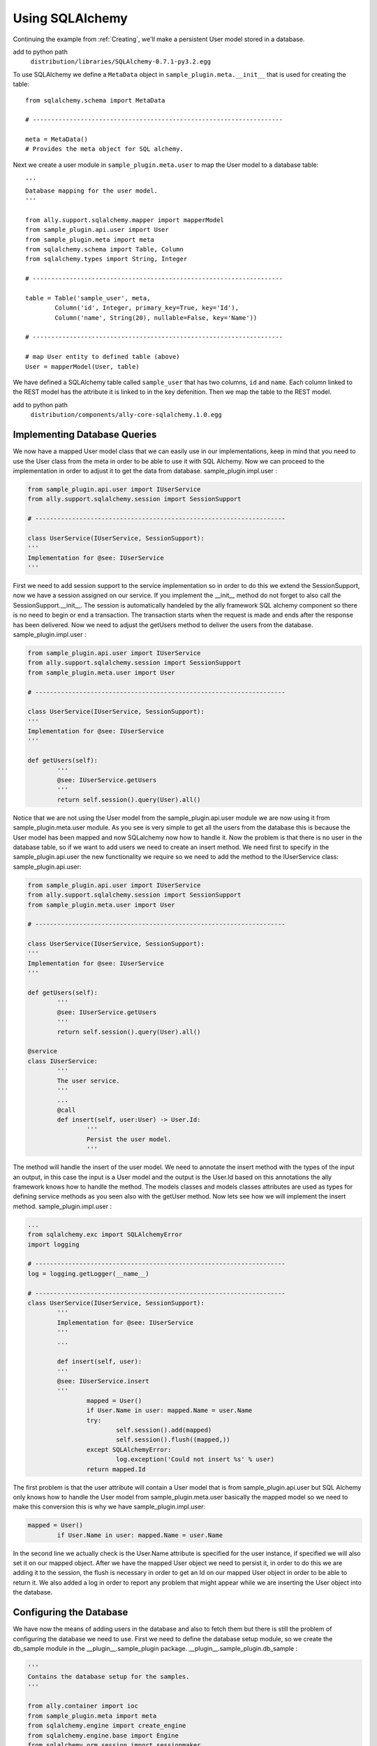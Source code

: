 Using SQLAlchemy
=================

Continuing the example from :ref:`Creating`, we'll make a persistent User model stored in a database. 

.. TODO:: Add to Python path, is this for include? Or for editor, etc? 

add to python path
        ``distribution/libraries/SQLAlchemy-0.7.1-py3.2.egg``

To use SQLAlchemy we define a ``MetaData`` object in ``sample_plugin.meta.__init__`` that is used for creating the table::

        from sqlalchemy.schema import MetaData

        # --------------------------------------------------------------------

        meta = MetaData()
        # Provides the meta object for SQL alchemy.

Next we create a user module in ``sample_plugin.meta.user`` to map the User model to a database table:: 

        '''
        Database mapping for the user model.
        '''

        from ally.support.sqlalchemy.mapper import mapperModel
        from sample_plugin.api.user import User
        from sample_plugin.meta import meta
        from sqlalchemy.schema import Table, Column
        from sqlalchemy.types import String, Integer

        # --------------------------------------------------------------------
        
        table = Table('sample_user', meta,
                Column('id', Integer, primary_key=True, key='Id'),
                Column('name', String(20), nullable=False, key='Name'))

        # --------------------------------------------------------------------

        # map User entity to defined table (above)
        User = mapperModel(User, table)

We have defined a SQLAlchemy table called ``sample_user`` that has two columns, ``id`` and ``name``. Each column linked to the REST model has the attribute it is linked to in the key defenition. Then we map the table to the REST model. 

add to python path
        ``distribution/components/ally-core-sqlalchemy.1.0.egg``

Implementing Database Queries
------------------------------

We now have a mapped User model class that we can easily use in our implementations, keep in mind that you need to use the User class from the meta in order to be able to use it with SQL Alchemy. Now we can proceed to the implementation in order to adjust it to get the data from database.  sample_plugin.impl.user :

.. code-block:: python

        from sample_plugin.api.user import IUserService
        from ally.support.sqlalchemy.session import SessionSupport

        # --------------------------------------------------------------------

        class UserService(IUserService, SessionSupport):
        '''
        Implementation for @see: IUserService
        '''

First we need to add session support to the service implementation so in order to do this we extend the SessionSupport, now we have a session
assigned on our service. If you implement the __init__ method do not forget to also call the SessionSupport.__init__. The session is
automatically handeled by the ally framework SQL alchemy component so there is no need to begin or end a transaction. The transaction starts
when the request is made and ends after the response has been delivered. Now we need to adjust the getUsers method to deliver the users from
the database.  sample_plugin.impl.user :

.. code-block:: python
   
        from sample_plugin.api.user import IUserService
        from ally.support.sqlalchemy.session import SessionSupport
        from sample_plugin.meta.user import User

        # --------------------------------------------------------------------

        class UserService(IUserService, SessionSupport):
        '''
        Implementation for @see: IUserService
        '''

        def getUsers(self):
                '''
                @see: IUserService.getUsers
                '''
                return self.session().query(User).all()

Notice that we are not using the User model from the sample_plugin.api.user module we are now using it from sample_plugin.meta.user module. As you see is very simple to get all the users from the database this is because the User model has been mapped and now SQLalchemy now how to handle it. Now the problem is that there is no user in the database table, so if we want to add users we need to create an insert method. We need first to specify in the sample_plugin.api.user the new functionality we require so we need to add the method to the IUserService class: sample_plugin.api.user:

.. code-block:: python
   
        from sample_plugin.api.user import IUserService
        from ally.support.sqlalchemy.session import SessionSupport
        from sample_plugin.meta.user import User

        # --------------------------------------------------------------------

        class UserService(IUserService, SessionSupport):
        '''
        Implementation for @see: IUserService
        '''

        def getUsers(self):
                '''
                @see: IUserService.getUsers
                '''
                return self.session().query(User).all()

        @service
        class IUserService:
                '''
                The user service.
                '''
                ...
                @call
                def insert(self, user:User) -> User.Id:
                        '''
                        Persist the user model.
                        '''

The method will handle the insert of the user model. We need to annotate the insert method with the types of the input an output, in this case the
input is a User model and the output is the User.Id based on this annotations the ally framework knows how to handle the method. The models
classes and models classes attributes are used as types for defining service methods as you seen also with the getUser method. Now lets see
how we will implement the insert method.  sample_plugin.impl.user :

.. code-block:: python

        ...
        from sqlalchemy.exc import SQLAlchemyError
        import logging

        # --------------------------------------------------------------------
        log = logging.getLogger(__name__)

        # --------------------------------------------------------------------
        class UserService(IUserService, SessionSupport):
                '''
                Implementation for @see: IUserService
                '''
                ...

                def insert(self, user):
                '''
                @see: IUserService.insert
                '''
                        mapped = User()
                        if User.Name in user: mapped.Name = user.Name
                        try:
                                self.session().add(mapped)
                                self.session().flush((mapped,))
                        except SQLAlchemyError:
                                log.exception('Could not insert %s' % user)
                        return mapped.Id

The first problem is that the user attribute will contain a User model that is from sample_plugin.api.user but SQL Alchemy only knows how to
handle the User model from sample_plugin.meta.user basically the mapped model so we need to make this conversion this is why we have sample_plugin.impl.user:

.. code-block:: python

        mapped = User()
                if User.Name in user: mapped.Name = user.Name


In the second line we actually check is the User.Name attribute is specified for the user instance, if specified we will also set it on our mapped object. After we have the mapped User object we need to persist it, in order to do this we are adding it to the session, the flush is necessary in order to get an Id on our mapped User object in order to be able to return it. We also added a log in order to report any problem that might appear while we are inserting the User object into the database.

Configuring the Database
-------------------------------

We have now the means of adding users in the database and also to fetch them but there is still the problem of configuring the database we need to use. First we need to define the database setup module, so we create the db_sample module in the __plugin__.sample_plugin package.  __plugin__.sample_plugin.db_sample :

.. code-block:: python

        '''
        Contains the database setup for the samples.
        '''

        from ally.container import ioc
        from sample_plugin.meta import meta
        from sqlalchemy.engine import create_engine
        from sqlalchemy.engine.base import Engine
        from sqlalchemy.orm.session import sessionmaker

        # --------------------------------------------------------------------
        @ioc.config
        def database_url():
                '''The database URL for the samples'''
                return 'sqlite:///sample.db'

        @ioc.entity
        def alchemyEngine() -> Engine:
                engine = create_engine(database_url())
                return engine

        @ioc.entity
        def alchemySessionCreator():
                return sessionmaker(bind=alchemyEngine())

        @ioc.start
        def createTables():
                meta.create_all(alchemyEngine())

We will take each function in the previous code example step by step in order to see the role of each one: 

.. code-block:: python

        '''
        Contains the database setup for the samples.
        '''

        from ally.container import ioc
        from sample_plugin.meta import meta
        from sqlalchemy.engine import create_engine
        from sqlalchemy.engine.base import Engine
        from sqlalchemy.orm.session import sessionmaker

        # --------------------------------------------------------------------
        @ioc.config
        def database_url():
                '''The database URL for the samples'''
                return 'sqlite:///sample.db'

        @ioc.entity
        def alchemyEngine() -> Engine:
                engine = create_engine(database_url())
                return engine

        @ioc.entity
        def alchemySessionCreator():
                return sessionmaker(bind=alchemyEngine())

        @ioc.start
        def createTables():
                meta.create_all(alchemyEngine())

        @ioc.config
        def database_url():
                '''The database URL for the samples'''
                return 'sqlite:///sample.db'

This function provides the database URL that will be used by SQL Alchemy to connect to a database. In this case we have provided a SQLite database that will be in the "sample.db" file, when the application will start this file will be created in the distribution folder if it doesn't exist already.  You will be able to change this with other databases like MySQL for instance by changing the entry associated with this configuration in the
"plugins.properties" file.

.. code-block:: python

        @ioc.entity
        def alchemyEngine() -> Engine:
                engine = create_engine(database_url())
                return engine

This entity setup functions create the SQL Alchemy engine this is more of a SQL Alchemy feature, the only thing I want to point out is that in order to get the URL for the database engine we are calling the configuration function database_url that returns the URL. This is done because the actual returned string that contains the URL might be changed by configurations in the "plugins.properties" file so is very important to actually place all configurations in configuration setup function in order to allow the IoC container to override the configurations if it might be required.

.. code-block:: python

        @ioc.entity
        def alchemySessionCreator():
                return sessionmaker(bind=alchemyEngine())

This will provide the session creator that will be used for creating the sessions whenever a service method is invoked, also the session creator is
something from SQL Alchemy that we just take advantage of.

.. code-block:: python

        @ioc.start
        def createTables():
                meta.create_all(alchemyEngine())


This start event setup function is used to create the tables in the database. When the application starts all the tables in the meta we used will be created if they do not exist already, so this will ensure us that we will have a user_sample table in the database when the application starts.  Now we have the database configuration made and we ensured also that the tables are created, now we need to adapt the service to automatically handle the sessions. A session needs to be created using the session creator whenever a method (that belongs to the service API) of the service is invoked, after the method has been invoked the session is closed with a commit if no exception has occur or with a rollback if there was an exception. This is the general view for the session handling but there are some exceptions, if for instance while a service method is processed and another service method is used while processing and that service uses the same session creator (same database) no new session or transaction will be created but instead the same one will be used. So in order to have this session handling we need to wrap the service
implementation with a proxy that does that, so lets go back to the __plugin__.sample_plugin.service configuration module.  __plugin__.sample_plugin.service:

.. code-block:: python

        from __plugin__.plugin.registry import registerService
        from __plugin__.sample_plugin.db_sample import alchemySessionCreator
        from ally.container import ioc
        from ally.container.proxy import createProxy, ProxyWrapper
        from ally.support.sqlalchemy.session import bindSession
        from sample_plugin.api.user import IUserService
        from sample_plugin.impl.user import UserService

        # --------------------------------------------------------------------

        @ioc.entity
        def userService() -> IUserService:
                b = UserService()
                proxy = createProxy(IUserService)(ProxyWrapper(b))
                bindSession(proxy, alchemySessionCreator())
                return proxy
                
        @ioc.start
        def register():
                registerService(userService())

So instead of returning the actual instance of UserService implementation we first create a proxy class for the API service interface IuserService this proxy class contains all the methods that are defined in the API, then we create an instance of this proxy class that will delegate all the calls tothe actual user service implementation ant this proxy will be the returned instance, but before we return this instance we are going to bind the session handling to all the proxy methods.  Now we have a service that uses a database, just added to the distribution and run the application. After the application has been started you should see the sample.db file in the distribution folder. If you access http://localhost/resources/Sample/User you will get an empty list as the response since there are no users in the user_sample database table. So in order to add a user you need to use a tool that will allow you to make POST requests, I use restclient-ui-2.3.3-jar-with-dependencies.jar but you can use any tool that you are conformable with.

method 
        POST
Accept 
        xml
Content-Type
        xml
URL       
        http://localhost/resources/Sample/User

.. code-block:: xml

        <User>
                <Name>John Doe</Name>
        </User>

After making this post you will receive as a response the id of the newly inserted user:

.. code-block:: xml

        <?xml version="1.0" encoding="ISO-8859-1"?>
        <User>
                <Id>1</Id>
        </User>

You can find the packaged egg here.

Querying
--------

We have seen how to do the simple implementation lets see how we will handle the querying, you just need to use the user API from the query example in the "create a plugin" chapter but keep also the insert service method. Because now the users are from the database we cannot know how many users we will have in the response, so in order to avoid huge responses we will introduce the offset and limit for the users list.sample_plugin.impl.user:

.. code-block:: python

        from ally.api.config import service, call, query
        from ally.api.criteria import AsLike
        from ally.api.type import Iter
        from sample_plugin.api import modelSample

        # --------------------------------------------------------------------

        @modelSample(id='Id')
        class User:
                '''
                The user model.
                '''
                Id = int
                Name = str

        # --------------------------------------------------------------------

        @query
        class QUser:
                '''
                The user model query object.
                '''
                name = AsLike

        # --------------------------------------------------------------------

        @service
        class IUserService:
                '''
                The user service.
                '''

                @call
                def getUsers(self, offset:int=None, limit:int=10, q:QUser=None) -> Iter(User):
                        '''
                        Provides all the users.
                        '''

                @call
                def insert(self, user:User) -> User.Id:
                        '''
                        Persist the user model.
                        '''

We added an offset and limit attribute of type integer in the getUsers method. The ally framework knows how to handle free parameters as long as they have a default value and are of a primitive type. Now we need to adjust the implementation.sample_plugin.impl.user:

.. code-block:: python

        from ally.support.sqlalchemy.session import SessionSupport
        from sample_plugin.api.user import IUserService, QUser
        from sample_plugin.meta.user import User
        from sqlalchemy.exc import SQLAlchemyError
        from sqlalchemy.sql.expression import desc
        from sqlalchemy.sql.operators import like_op
        import logging

        # --------------------------------------------------------------------
        log = logging.getLogger(__name__)

        # --------------------------------------------------------------------

        class UserService(IUserService, SessionSupport):
                '''
                Implementation for @see: IUserService
                '''

                def getUsers(self, offset=None, limit=None, q=None):
                        '''
                        @see: IUserService.getUsers
                        '''
                        sql = self.session().query(User)
                        if q:
                                if QUser.name.like in q:
                                        sql = sql.filter(like_op(User.Name, q.name.like))
                                if QUser.name.ascending in q:
                                        sql = sql.order_by(User.Name if q.name.ascending else desc(User.Name))
                        if offset: sql = sql.offset(offset)
                        if limit: sql = sql.limit(limit)
                        return sql.all()

                def insert(self, user):
                        '''
                        @see: IUserService.insert
                        '''
                        mapped = User()
                        if User.Name in user: mapped.Name = user.Name
                        try:
                                self.session().add(mapped)
                                self.session().flush((mapped,))
                        except SQLAlchemyError:
                                log.exception('Could not insert %s' % user)
                        return mapped.Id

You will notice that the getUsers implementation method has a default value for limit set to None instead of 10, the effect of this is that whenever the getUsers is called using external requests the API limit of 10 will be used, if is made internal (from a different plugin for example) the None limit will apply. Now in order to provide the limit and offset like this http://localhost/resources/Sample/User?offset=1&limit=1. 
